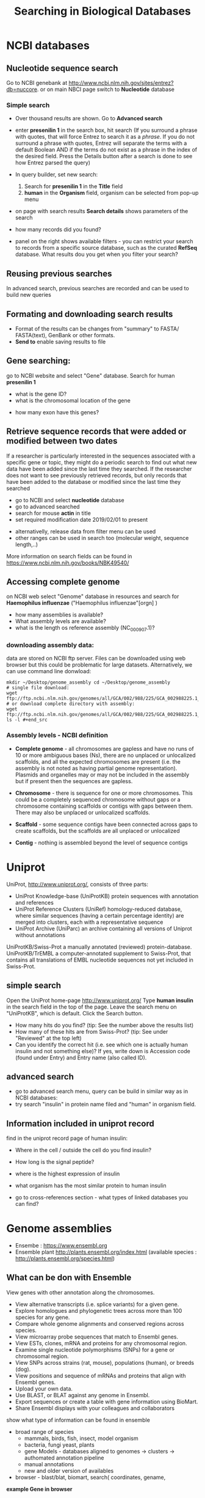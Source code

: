 #+TITLE:Searching in Biological Databases
* NCBI databases
** Nucleotide sequence search
Go to NCBI genebank at http://www.ncbi.nlm.nih.gov/sites/entrez?db=nuccore.
or on main NBCI page switch to *Nucleotide* database
*** Simple search 
- Over thousand results are shown. Go to *Advanced search*
- enter *presenilin 1* in the search box, hit search (If you surround a phrase
  with quotes, that will force Entrez to search it as a /phrase/. If you do not
  surround a phrase with quotes, Entrez will separate the terms with a default
  Boolean AND if the terms do not exist as a phrase in the index of the desired
  field. Press the Details button after a search is done to see how Entrez
  parsed the query)
- In query builder, set new search:
  1. Search for *presenilin 1* in the *Title* field
  2. *human* in the *Organism* field, organism can be selected from pop-up menu
- on page with search results *Search details* shows parameters of the search
- how many records did you  found?
- panel on the right shows available filters - you can restrict your
  search to records from a specific source database, such as the curated
  *RefSeq* database. What results dou you get when you filter your search?
  #+END_SRC
** Reusing previous searches
In advanced search, previous searches are recorded and can be used to build new
queries
** Formating and downloading search results
- Format of the results can be changes from "summary" to FASTA/ FASTA(text), GenBank or other formats. 
- *Send to*  enable saving results to file

** Gene searching: 
go to NCBI website and select "Gene" database. Search for human *presenilin 1*
- what is the gene ID?
- what is the chromosomal location of the gene
# chromosome 14
- how many exon have this genes?
# 14
# show also expression from RNASeq

** Retrieve sequence records that were added or modified between two dates

If a researcher is particularly interested in the sequences associated with a
specific gene or topic, they might do a periodic search to find out what new
data have been added since the last time they searched. If the researcher does
not want to see previously retrieved records, but only records that have been
added to the database or modified since the last time they searched

- go to NCBI and select *nucleotide* database
- go to advanced searched
- search for mouse  *actin* in title
- set required modification date 2019/02/01 to present

# (("Mus"[Organism] OR "Mus musculus"[Organism]) AND actin[Title]) AND
# ("2019/01/01"[MDAT] : "3000"[MDAT])
- alternativelly, release data from filter menu can be used
- other ranges can be used in search too (molecular weight, sequence length,..)
  
#+begin_comment
Range searching on other data elements Range searching can also be done in the
following search fields -- try them in the Entrez CoreNucleotide, Entrez
NucleotideGSS, or Entrez Protein databases, as appropriate/desired. accession
AF114696:AF114714[ACCN] (GSS sequences) sequence length 3000:4000[SLEN]
molecular weight 002002:002009[MOLWT] date 1998/02:2000/01/25[MDAT]
#+end_comment

More information on search fields can be found in
https://www.ncbi.nlm.nih.gov/books/NBK49540/

** Accessing complete genome
on NCBI web select "Genome" database in resources and search for *Haemophilus
influenzae* ("Haemophilus influenzae"[orgn] )
- how many assemblies is available?
- What assembly levels are available?
- what is the length os reference assembly (NC_000907.1)?
*** downloading assembly data:
data are stored on NCBI ftp server. Files can be downloaded using web browser
but this could be problematic for large datasets. Alternatively, we can use
command line donwload:


#+begin_src bash results: value raw
mkdir ~/Desktop/genome_assembly cd ~/Desktop/genome_assembly
# single file download:
wget
ftp://ftp.ncbi.nlm.nih.gov/genomes/all/GCA/002/988/225/GCA_002988225.1_ASM298822v1/GCA_002988225.1_ASM298822v1_genomic.fna.gz
# or download complete directory with assembly:
wget
ftp://ftp.ncbi.nlm.nih.gov/genomes/all/GCA/002/988/225/GCA_002988225.1_ASM298822v1/*
ls -l #+end_src
#+end_src


*** Assembly levels - NCBI definition
- *Complete genome* - all chromosomes are gapless and have no runs of 10 or more
  ambiguous bases (Ns), there are no unplaced or unlocalized scaffolds, and all
  the expected chromosomes are present (i.e. the assembly is not noted as having
  partial genome representation). Plasmids and organelles may or may not be
  included in the assembly but if present then the sequences are gapless.

- *Chromosome* - there is sequence for one or more chromosomes. This could be a
  completely sequenced chromosome without gaps or a chromosome containing
  scaffolds or contigs with gaps between them. There may also be unplaced or
  unlocalized scaffolds.

- *Scaffold* - some sequence contigs have been connected across gaps to create
  scaffolds, but the scaffolds are all unplaced or unlocalized

- *Contig* - nothing is assembled beyond the level of sequence contigs

* Uniprot

UniProt, http://www.uniprot.org/, consists of three parts:

- UniProt Knowledge-base (UniProtKB) protein sequences with annotation and references
- UniProt Reference Clusters (UniRef) homology-reduced database, where similar
  sequences (having a certain percentage identity) are merged into clusters,
  each with a representative sequence
- UniProt Archive (UniParc) an archive containing all versions of Uniprot without annotations

UniProtKB/Swiss-Prot a manually annotated (reviewed) protein-database.
UniProtKB/TrEMBL a computer-annotated supplement to Swiss-Prot, that contains
all translations of EMBL nucleotide sequences not yet included in Swiss-Prot.

** simple search
Open the UniProt home-page http://www.uniprot.org/
Type *human insulin* in the search field in the top of the page. Leave the search
menu on "UniProtKB", which is default. Click the Search button.
- How many hits do you find? (tip: See the number above the results list)
- How many of these hits are from Swiss-Prot? (tip: See under "Reviewed" at the top left)
- Can you identify the correct hit (i.e. see which one is actually human insulin
  and not something else)? If yes, write down is Accession code (found under
  Entry) and Entry name (also called ID).
  # P01308 (INS_HUMAN)

** advanced search 
- go to advanced search menu, query can be build in similar way as in NCBI databases:
- try search "insulin" in protein name filed and "human" in organism field.

** Information included in uniprot record

find in the uniprot record page of human insulin:
- Where in the cell / outside the cell do you find insulin?
- How long is the signal peptide?
- where is the highest expression of insulin
- what organism has the most similar protein to human insulin
  # gorila 	Q6YK33 - according uniref
- go to cross-references section - what types of linked databases you can find?
#+begin_comment
- sequence databases - NCBI, ebi
- structure databases - PDB, PDBsum
- protein domain interaction databases
- protein domains
#+end_comment

* Genome assemblies
- Ensembe : https://www.ensembl.org 
- Ensemble plant http://plants.ensembl.org/index.html (available species : http://plants.ensembl.org/species.html)
** What can be don with Ensemble
View genes with other annotation along the chromosomes.
- View alternative transcripts (i.e. splice variants) for a given gene.
- Explore homologues and phylogenetic trees across more than 100
  species for any gene.
- Compare whole genome alignments and conserved regions across
  species.
- View microarray probe sequences that match to Ensembl genes.
- View ESTs, clones, mRNA and proteins for any chromosomal region.
- Examine single nucleotide polymorphisms (SNPs) for a gene or
  chromosomal region.
- View SNPs across strains (rat, mouse), populations (human), or
  breeds (dog).
- View positions and sequence of mRNAs and proteins that align with
  Ensembl genes.
- Upload your own data.
- Use BLAST, or BLAT against any genome in Ensembl.
- Export sequences or create a table with gene information using
  BioMart.
- Share Ensembl displays with your colleagues and collaborators

:comment:
show what type of information can be found in ensemble
- broad range of species
 - mammals, birds, fish, insect, model organism
 - bacteria, fungi yeast, plants
 - gene Models - databases aligned to genomes -> clusters -> authomated
   annotation pipeline
 - manual annotations
 - new and older version of availables
- browser - blast/blat, biomart, search( coordinates, gename,  
*example Gene in browser*  
- show ho to search gene by name
- gene tab
- browser tab
- CCDS - Consensus Coding DNA Sequence Set (colaborative annotation)
- transcript models
  - contigs
  - exon, intron, filled/unfiled boxes
  - golden trascrtipt(manual), red transctipt(automated), blue - non coding
*example - biomart*
:END:


#